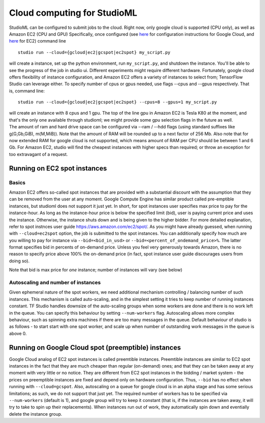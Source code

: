 Cloud computing for StudioML
==========================

StudioML can be configured to submit jobs to the cloud. Right
now, only google cloud is supported (CPU only), as well as Amazon EC2
(CPU and GPU) Specifically, once configured (see
`here <gcloud_setup.rst>`__ for configuration instructions for Google
Cloud, and `here <ec2_setup.rst>`__ for EC2) command line

::

    studio run --cloud={gcloud|ec2|gcspot|ec2spot} my_script.py 

will create a instance, set up the python environment, run
``my_script.py``, and shutdown the instance. You'll be able to see the
progress of the job in studio ui. Different experiments might require
different hardware. Fortunately, google cloud offers flexibility of
instance configuration, and Amazon EC2 offers a variety of instances to
select from; TensorFlow Studio can leverage either. To specify number of
cpus or gpus needed, use flags --cpus and --gpus respectively. That is,
command line:

::

    studio run --cloud={gcloud|ec2|gcspot|ec2spot} --cpus=8 --gpus=1 my_script.py 

| will create an instance with 8 cpus and 1 gpu. The top of the line gpu
  in Amazon EC2 is Tesla K80 at the moment, and that's the only one
  available through studioml; we might provide some gpu selection flags
  in the future as well.
| The amount of ram and hard drive space can be configured via --ram /
  --hdd flags (using standard suffixes like g(G,Gb,GiB), m(M,MiB)). Note
  that the amount of RAM will be rounded up to a next factor of 256 Mb.
  Also note that for now extended RAM for google cloud is not supported,
  which means amount of RAM per CPU should be between 1 and 6 Gb. For
  Amazon EC2, studio will find the cheapest instances with higher specs
  than required; or throw an exception for too extravagant of a request.

Running on EC2 spot instances
-----------------------------

Basics
~~~~~~

Amazon EC2 offers so-called spot instances that are provided with a
substantial discount with the assumption that they can be removed from
the user at any moment. Google Compute Engine has similar product called
pre-emptible instances, but studioml does not support it just yet. In
short, for spot instances user specifies max price to pay for the
instance-hour. As long as the instance-hour price is below the specified
limit (bid), user is paying current price and uses the instance.
Otherwise, the instance shuts down and is being given to the higher
bidder. For more detailed explanation, refer to spot instnces user guide
https://aws.amazon.com/ec2/spot/. As you might have already guessed,
when running with ``--cloud=ec2spot`` option, the job is submitted to
the spot instances. You can additionally specify how much are you
willing to pay for instance via ``--bid=<bid_in_usd>`` or
``--bid=<percent_of_ondemand_price>%``. The latter format specifies bid
in percents of on-demand price. Unless you feel very generously towards
Amazon, there is no reason to specify price above 100% the on-demand
price (in fact, spot instance user guide discourages users from doing
so).

Note that bid is max price for *one* instance; number of instances will
vary (see below)

Autoscaling and number of instances
~~~~~~~~~~~~~~~~~~~~~~~~~~~~~~~~~~~

Given ephemeral nature of the spot workers, we need additional mechanism
controlling / balancing number of such instances. This mechanism is
called auto-scaling, and in the simplest setting it tries to keep number
of running instances constant. TF Studio handles downsize of the
auto-scaling groups when some workers are done and there is no work left
in the queue. You can specify this behaviour by setting
``--num-workers`` flag. Autoscaling allows more complex behaviour, such
as spinning extra machines if there are too many messages in the queue.
Default behaviour of studio is as follows - to start start with one spot
worker, and scale up when number of outstanding work messages in the
queue is above 0.

Running on Google Cloud spot (preemptible) instances
----------------------------------------------------

Google Cloud analog of EC2 spot instances is called preemtible
instances. Preemtible instances are similar to EC2 spot instances in the
fact that they are much cheaper than regular (on-demand) ones; and that
they can be taken away at any moment with very little or no notice. They
are different from EC2 spot instances in the bidding / market system -
the prices on preemptible instances are fixed and depend only on
hardware configuration. Thus, ``--bid`` has no effect when running with
``--cloud=gcspot``. Also, autoscaling on a queue for google cloud is in
an alpha stage and has some serious limitations; as such, we do not
support that just yet. The required number of workers has to be
specified via ``--num-workers`` (default is 1), and google group will
try to keep it constant (that is, if the instances are taken away, it
will try to take to spin up their replacements). When instances run out
of work, they automatically spin down and eventially delete the instance
group.
